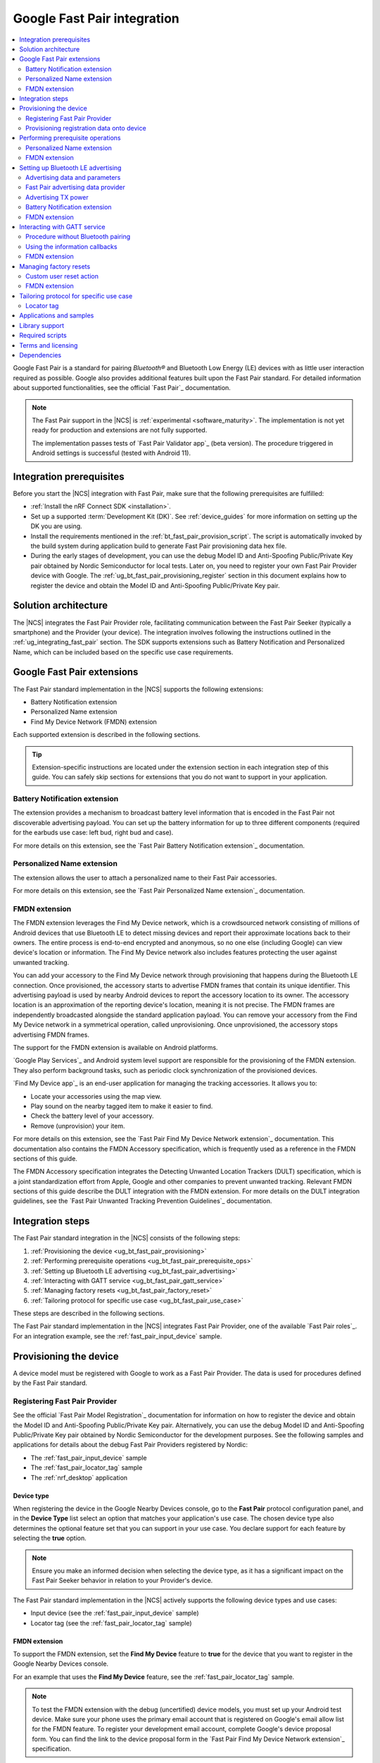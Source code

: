 .. _ug_bt_fast_pair:

Google Fast Pair integration
############################

.. contents::
   :local:
   :depth: 2

Google Fast Pair is a standard for pairing *Bluetooth®* and Bluetooth Low Energy (LE) devices with as little user interaction required as possible.
Google also provides additional features built upon the Fast Pair standard.
For detailed information about supported functionalities, see the official `Fast Pair`_ documentation.

.. note::
   The Fast Pair support in the |NCS| is :ref:`experimental <software_maturity>`.
   The implementation is not yet ready for production and extensions are not fully supported.

   The implementation passes tests of `Fast Pair Validator app`_ (beta version).
   The procedure triggered in Android settings is successful (tested with Android 11).

Integration prerequisites
*************************

Before you start the |NCS| integration with Fast Pair, make sure that the following prerequisites are fulfilled:

* :ref:`Install the nRF Connect SDK <installation>`.
* Set up a supported :term:`Development Kit (DK)`.
  See :ref:`device_guides` for more information on setting up the DK you are using.
* Install the requirements mentioned in the :ref:`bt_fast_pair_provision_script`.
  The script is automatically invoked by the build system during application build to generate Fast Pair provisioning data hex file.
* During the early stages of development, you can use the debug Model ID and Anti-Spoofing Public/Private Key pair obtained by Nordic Semiconductor for local tests.
  Later on, you need to register your own Fast Pair Provider device with Google.
  The :ref:`ug_bt_fast_pair_provisioning_register` section in this document explains how to register the device and obtain the Model ID and Anti-Spoofing Public/Private Key pair.

Solution architecture
*********************

The |NCS| integrates the Fast Pair Provider role, facilitating communication between the Fast Pair Seeker (typically a smartphone) and the Provider (your device).
The integration involves following the instructions outlined in the :ref:`ug_integrating_fast_pair` section.
The SDK supports extensions such as Battery Notification and Personalized Name, which can be included based on the specific use case requirements.

.. _ug_fast_pair_extensions:

Google Fast Pair extensions
***************************

The Fast Pair standard implementation in the |NCS| supports the following extensions:

* Battery Notification extension
* Personalized Name extension
* Find My Device Network (FMDN) extension

Each supported extension is described in the following sections.

.. tip::
   Extension-specific instructions are located under the extension section in each integration step of this guide.
   You can safely skip sections for extensions that you do not want to support in your application.

Battery Notification extension
==============================

The extension provides a mechanism to broadcast battery level information that is encoded in the Fast Pair not discoverable advertising payload.
You can set up the battery information for up to three different components (required for the earbuds use case: left bud, right bud and case).

For more details on this extension, see the `Fast Pair Battery Notification extension`_ documentation.

Personalized Name extension
===========================

The extension allows the user to attach a personalized name to their Fast Pair accessories.

For more details on this extension, see the `Fast Pair Personalized Name extension`_ documentation.

FMDN extension
==============

The FMDN extension leverages the Find My Device network, which is a crowdsourced network consisting of millions of Android devices that use Bluetooth LE to detect missing devices and report their approximate locations back to their owners.
The entire process is end-to-end encrypted and anonymous, so no one else (including Google) can view device's location or information.
The Find My Device network also includes features protecting the user against unwanted tracking.

You can add your accessory to the Find My Device network through provisioning that happens during the Bluetooth LE connection.
Once provisioned, the accessory starts to advertise FMDN frames that contain its unique identifier.
This advertising payload is used by nearby Android devices to report the accessory location to its owner.
The accessory location is an approximation of the reporting device's location, meaning it is not precise.
The FMDN frames are independently broadcasted alongside the standard application payload.
You can remove your accessory from the Find My Device network in a symmetrical operation, called unprovisioning.
Once unprovisioned, the accessory stops advertising FMDN frames.

The support for the FMDN extension is available on Android platforms.

`Google Play Services`_ and Android system level support are responsible for the provisioning of the FMDN extension.
They also perform background tasks, such as periodic clock synchronization of the provisioned devices.

`Find My Device app`_ is an end-user application for managing the tracking accessories.
It allows you to:

* Locate your accessories using the map view.
* Play sound on the nearby tagged item to make it easier to find.
* Check the battery level of your accessory.
* Remove (unprovision) your item.

For more details on this extension, see the `Fast Pair Find My Device Network extension`_ documentation.
This documentation also contains the FMDN Accessory specification, which is frequently used as a reference in the FMDN sections of this guide.

The FMDN Accessory specification integrates the Detecting Unwanted Location Trackers (DULT) specification, which is a joint standardization effort from Apple, Google and other companies to prevent unwanted tracking.
Relevant FMDN sections of this guide describe the DULT integration with the FMDN extension.
For more details on the DULT integration guidelines, see the `Fast Pair Unwanted Tracking Prevention Guidelines`_ documentation.

.. _ug_integrating_fast_pair:

Integration steps
*****************

The Fast Pair standard integration in the |NCS| consists of the following steps:

1. :ref:`Provisioning the device <ug_bt_fast_pair_provisioning>`
#. :ref:`Performing prerequisite operations <ug_bt_fast_pair_prerequisite_ops>`
#. :ref:`Setting up Bluetooth LE advertising <ug_bt_fast_pair_advertising>`
#. :ref:`Interacting with GATT service <ug_bt_fast_pair_gatt_service>`
#. :ref:`Managing factory resets <ug_bt_fast_pair_factory_reset>`
#. :ref:`Tailoring protocol for specific use case <ug_bt_fast_pair_use_case>`

These steps are described in the following sections.

The Fast Pair standard implementation in the |NCS| integrates Fast Pair Provider, one of the available `Fast Pair roles`_.
For an integration example, see the :ref:`fast_pair_input_device` sample.

.. rst-class:: numbered-step

.. _ug_bt_fast_pair_provisioning:

Provisioning the device
***********************

A device model must be registered with Google to work as a Fast Pair Provider.
The data is used for procedures defined by the Fast Pair standard.

.. _ug_bt_fast_pair_provisioning_register:

Registering Fast Pair Provider
==============================

See the official `Fast Pair Model Registration`_ documentation for information on how to register the device and obtain the Model ID and Anti-Spoofing Public/Private Key pair.
Alternatively, you can use the debug Model ID and Anti-Spoofing Public/Private Key pair obtained by Nordic Semiconductor for the development purposes.
See the following samples and applications for details about the debug Fast Pair Providers registered by Nordic:

* The :ref:`fast_pair_input_device` sample
* The :ref:`fast_pair_locator_tag` sample
* The :ref:`nrf_desktop` application

.. _ug_bt_fast_pair_provisioning_register_device_type:

Device type
-----------

When registering the device in the Google Nearby Devices console, go to the **Fast Pair** protocol configuration panel, and in the **Device Type** list select an option that matches your application's use case.
The chosen device type also determines the optional feature set that you can support in your use case.
You declare support for each feature by selecting the **true** option.

.. note::
   Ensure you make an informed decision when selecting the device type, as it has a significant impact on the Fast Pair Seeker behavior in relation to your Provider's device.

The Fast Pair standard implementation in the |NCS| actively supports the following device types and use cases:

* Input device (see the :ref:`fast_pair_input_device` sample)
* Locator tag (see the :ref:`fast_pair_locator_tag` sample)

FMDN extension
--------------

To support the FMDN extension, set the **Find My Device** feature to **true** for the device that you want to register in the Google Nearby Devices console.

For an example that uses the **Find My Device** feature, see the :ref:`fast_pair_locator_tag` sample.

.. note::
   To test the FMDN extension with the debug (uncertified) device models, you must set up your Android test device.
   Make sure your phone uses the primary email account that is registered on Google's email allow list for the FMDN feature.
   To register your development email account, complete Google's device proposal form.
   You can find the link to the device proposal form in the `Fast Pair Find My Device Network extension`_ specification.

Provisioning registration data onto device
==========================================

The Fast Pair standard requires provisioning the device with Model ID and Anti-Spoofing Private Key obtained during device model registration.
In the |NCS|, the provisioning data is generated as a hexadecimal file using the :ref:`bt_fast_pair_provision_script`.

If Fast Pair is enabled with the ``SB_CONFIG_BT_FAST_PAIR`` Kconfig option, the build system automatically calls the Fast Pair provision script and includes the resulting hexadecimal file in the firmware (the :file:`merged.hex` file).
You must provide the following CMake options:

* ``FP_MODEL_ID`` - Fast Pair Model ID in format ``0xXXXXXX``,
* ``FP_ANTI_SPOOFING_KEY`` - base64-encoded Fast Pair Anti-Spoofing Private Key.

The ``bt_fast_pair`` partition address is provided automatically by the build system.

For example, when building an application with the |nRFVSC|, you need to add the following parameters in the **Extra CMake arguments** field on the **Add Build Configuration view**: ``-DFP_MODEL_ID=0xFFFFFF -DFP_ANTI_SPOOFING_KEY=AbAbAbAbAbAbAbAbAbAbAbAbAbAbAbAbAbAbAbAbAbA=``.
Make sure to replace ``0xFFFFFF`` and ``AbAbAbAbAbAbAbAbAbAbAbAbAbAbAbAbAbAbAbAbAbA=`` with values obtained for your device.
See :ref:`cmake_options` for more information about defining CMake options.

.. rst-class:: numbered-step

.. _ug_bt_fast_pair_prerequisite_ops:

Performing prerequisite operations
**********************************

You must enable the :kconfig:option:`CONFIG_BT_FAST_PAIR` Kconfig option to support the Google Fast Pair standard in your project.

An application can communicate with the Fast Pair subsystem using API calls and registered callbacks.
The Fast Pair subsystem uses the registered callbacks to inform the application about the Fast Pair related events.

The application must register the callbacks before it enables the Fast Pair subsystem and starts to operate as the Fast Pair Provider and advertise Bluetooth LE packets.
To identify the callback registration functions in the Fast Pair API, look for the ``_register`` suffix.
Set your application-specific callback functions in the callback structure that is the input parameter for the ``..._register`` API function.
The callback structure must persist in the application memory (static declaration), as during the registration, the Fast Pair module stores only the memory pointer to it.

The standard Fast Pair API (without extensions) currently supports the :c:func:`bt_fast_pair_info_cb_register` function (optional) for registering application callbacks.

The standard Fast Pair (without extensions) does not require registration of any callback type, meaning all callbacks are optional.

After the callback registration, the Fast Pair subsystem must be enabled with the :c:func:`bt_fast_pair_enable` function.
Before performing the :c:func:`bt_fast_pair_enable` operation, you must enable Bluetooth with the :c:func:`bt_enable` function and load Zephyr's :ref:`zephyr:settings_api` with the :c:func:`settings_load` function.
The Fast Pair subsystem readiness can be checked with the :c:func:`bt_fast_pair_is_ready` function.
The Fast Pair subsystem can be disabled with the :c:func:`bt_fast_pair_disable` function.
In the Fast Pair subsystem disabled state, most of the Fast Pair APIs are not available.

Apart from the callback registration and enabling the Fast Pair subsystem, no additional operations are needed to integrate the standard Fast Pair implementation.

Personalized Name extension
===========================

To support the Personalized Name extension, ensure that the :kconfig:option:`CONFIG_BT_FAST_PAIR_PN` Kconfig option is enabled in your project.
This extension is enabled by default.

FMDN extension
==============

Enable the :kconfig:option:`CONFIG_BT_FAST_PAIR_FMDN` Kconfig option to support the FMDN extension in your project.

Managing the activation state
-----------------------------

The FMDN extension is enabled together with the general Fast Pair module once the :c:func:`bt_fast_pair_enable` function executes successfully.
The Provider can respond to the extension-specific requests coming from the Seeker over the Bluetooth GATT layer only in the enabled state.
Depending on its state, the extension starts other activities, such as:

* Beacon clock service that is used to measure time in seconds.
* FMDN advertising with periodical updates to the FMDN payload (the FMDN advertising is in use only if provisioned).

The FMDN extension is disabled together with the general Fast Pair module once the :c:func:`bt_fast_pair_disable` function executes successfully.
During the disable operation, the Provider terminates all extension-related activities that are mentioned in the enable operation description.
Additionally, it drops all FMDN connections that were established using the FMDN advertising payload.

.. note::
   A failure in the enable or disable operation can have certain side effects related to the module state.
   An error during the :c:func:`bt_fast_pair_enable` or the :c:func:`bt_fast_pair_disable` function call results in the *unready* state of the extension.
   In that case, you should retry the operation or reboot the system, as certain module operations may be active.

To check the FMDN extension readiness, use the :c:func:`bt_fast_pair_is_ready` function of the general Fast Pair module.
The extension is marked as *ready* when it is in the enabled state and *unready* when it is in the disabled state.
The *unready* state is also reported by the :c:func:`bt_fast_pair_is_ready` function if the :c:func:`bt_fast_pair_enable` or :c:func:`bt_fast_pair_disable` operations fail.

You can use the following API functions only in the *unready* state of the FMDN extension:

* API functions used to register callbacks:

  * The :c:func:`bt_fast_pair_fmdn_info_cb_register` function (optional)
  * The :c:func:`bt_fast_pair_fmdn_ring_cb_register` function (mandatory with the Kconfig configuration for at least one ringing component)
  * The :c:func:`bt_fast_pair_fmdn_read_mode_cb_register` function (optional)

* The :c:func:`bt_fast_pair_fmdn_id_set` API function used for assigning Bluetooth identity to FMDN activities (like advertising and connections)
* The :c:func:`bt_fast_pair_factory_reset` API function used for performing factory reset of all Fast Pair data

.. _ug_bt_fast_pair_prerequisite_ops_fmdn_clock_svc:

Beacon clock service
--------------------

Once you have successfully activated the Fast Pair module using the :c:func:`bt_fast_pair_enable` function, the FMDN extension starts the beacon clock service.
The beacon clock service runs in the background and uses the system workqueue to periodically store the clock information in the non-volatile memory (NVM).
To adjust the clock store interval, use the :kconfig:option:`CONFIG_BT_FAST_PAIR_FMDN_CLOCK_NVM_UPDATE_TIME` Kconfig option.
The service is used to measure time in seconds as a sum of two components: the system uptime (see :c:func:`k_uptime_get`) and beacon clock value as read from the non-volatile memory during the system boot.

Once the Provider is provisioned, it is important to keep the beacon clock synchronized with its counterpart value on the Seeker side.
The clock drift is the difference between the beacon clock value as measured by the Seeker and the Provider.
The beacon clock is used to calculate the Ephemeral Identifier (EID), which is a part of the FMDN advertising payload.
Seekers identify and track the provisioned Provider by analyzing the broadcasted EIDs in the advertising frames.
Performing frequent system reboots or staying in the turned off state (for example, System OFF) may cause the clock drift to accumulate overtime.
If the clock drift is too high, the Provider EID encoded in the FMDN advertising payload becomes unidentifable to Seeker devices.

When you disable the FMDN extension using the :c:func:`bt_fast_pair_disable` function, the beacon clock service also gets terminated.
As a result, the clock information is no longer updated in the non-volatile memory.

.. caution::
   It is not recommended to persist in the disabled state for too long with the provisioned Provider, as your device may accumulate a significant clock drift on a power loss or reboot event.

.. _ug_bt_fast_pair_prerequisite_ops_fmdn_dult_integration:

DULT integration
----------------

The FMDN extension uses the :ref:`dult_readme` module to satisfy the requirements from the DULT specification.
This guide describes the steps necessary to integrate the FMDN extension with the DULT module.
For more details on the DULT integration, see the :ref:`ug_dult` documentation.

The DULT support for the FMDN extension is controlled by the :kconfig:option:`CONFIG_BT_FAST_PAIR_FMDN_DULT` Kconfig option.
This option is enabled by default.
The DULT support is required for small and not easily discoverable accessories, and is recommended for large accessories.

The FMDN extension registers itself as a DULT user during the :c:func:`bt_fast_pair_enable` function call and unregisters itself during :c:func:`bt_fast_pair_disable` function call.
If you have multiple DULT users in your application, you must ensure that there is only one DULT user registered at a time.

The FMDN extension passes accessory information parameters to the DULT module during the registration process.
These parameters are used for the FMDN extension in the DULT module and are configured by the following Kconfig options:

* :kconfig:option:`CONFIG_BT_FAST_PAIR_FMDN_DULT_MANUFACTURER_NAME` - The manufacturer name parameter
* :kconfig:option:`CONFIG_BT_FAST_PAIR_FMDN_DULT_MODEL_NAME` - The model name parameter
* :kconfig:option:`CONFIG_BT_FAST_PAIR_FMDN_DULT_ACCESSORY_CATEGORY` - The accessory category parameter
* :kconfig:option:`CONFIG_BT_FAST_PAIR_FMDN_DULT_FIRMWARE_VERSION_MAJOR`, :kconfig:option:`CONFIG_BT_FAST_PAIR_FMDN_DULT_FIRMWARE_VERSION_MINOR` and :kconfig:option:`CONFIG_BT_FAST_PAIR_FMDN_DULT_FIRMWARE_VERSION_REVISION` - The firmware version parameter

For more details on how to set these Kconfig options, refer to the `Fast Pair Unwanted Tracking Prevention Guidelines`_ documentation.

Subsequent sections for the FMDN extension describe further steps for integrating the DULT module once the DULT user is registered and the DULT module is successfully enabled during the :c:func:`bt_fast_pair_enable` function call.

.. rst-class:: numbered-step

.. _ug_bt_fast_pair_advertising:

Setting up Bluetooth LE advertising
***********************************

The Fast Pair Provider must include Fast Pair service advertising data in the advertising payload.
The Fast Pair Seeker must also know the Provider's transmit power to determine proximity.

Advertising data and parameters
===============================

The Fast Pair service implementation provides API to generate the advertising data for both discoverable and not discoverable advertising:

:c:func:`bt_fast_pair_adv_data_size`, :c:func:`bt_fast_pair_adv_data_fill`
  These functions are used to check the buffer size required for the advertising data and fill the buffer with data.
  Managing memory used for the advertising packets is a responsibility of the application.
  Make sure that these functions are called by the application from the cooperative context to ensure that not discoverable advertising data generation is not preempted by an Account Key write operation from a connected Fast Pair Seeker.
  Account Keys are used to generate not discoverable advertising data.

:c:func:`bt_fast_pair_set_pairing_mode`
  This function is to be used to set pairing mode before the advertising is started.

Since you control the advertising, make sure to use advertising parameters consistent with the specification.
The Bluetooth privacy is selected by the Fast Pair service, but you must make sure that the following requirements are met:

* The Resolvable Private Address (RPA) rotation is synchronized with the advertising payload update during the not discoverable advertising.
* The Resolvable Private Address (RPA) address is not rotated during discoverable advertising session.

See the official `Fast Pair Advertising`_ documentation for detailed information about the requirements related to discoverable and not discoverable advertising.

Fast Pair advertising data provider
===================================

The Fast Pair :ref:`advertising data provider <bt_le_adv_prov_readme>` (:kconfig:option:`CONFIG_BT_ADV_PROV_FAST_PAIR`) can be used to manage the Fast Pair advertising data.
See :ref:`fast_pair_input_device` for an example of using the provider in a sample.
See :file:`subsys/bluetooth/adv_prov/providers/fast_pair.c` for provider implementation.

Advertising TX power
====================

The Fast Pair Seeker must know the TX power of the Provider to determine proximity.
The TX power can be provided in one of the following ways:

* Defined during model registration
* Included in the advertising payload

See the `Fast Pair TX power`_ documentation for more information.

.. _ug_bt_fast_pair_advertising_tx_power_provider:

Advertising data provider
-------------------------

If your application uses :ref:`bt_le_adv_prov_readme`, you can use the TX power advertising data provider (:kconfig:option:`CONFIG_BT_ADV_PROV_TX_POWER`) to read the advertising TX power from Bluetooth controller and add it to the generated advertising data.
The :kconfig:option:`CONFIG_BT_ADV_PROV_TX_POWER_CORRECTION_VAL` option can be used to define a TX power correction value that is added to the TX power readout included in the advertising data.
The option can be used to take into account hardware configuration, for example, used antenna and device casing.
See :ref:`fast_pair_input_device` sample for an example of how to use the TX power advertising provider.

Multiprotocol Service Layer front-end module (MPSL FEM)
-------------------------------------------------------

If your application uses MPSL :ref:`nrfxlib:mpsl_fem`, you can use a front-end module power model.
The power model allows you to control the TX power more accurately and compensate, for example, for external conditions.
See the TX power split using models section of the :ref:`nrfxlib:mpsl_fem` documentation for more details.
See the MPSL FEM power model section in :ref:`nrfxlib:mpsl_api` for API documentation.

Battery Notification extension
==============================

You can include special battery data in a not discoverable advertising packet using the Fast Pair Battery Notification extension.
To use this extension, ensure the following:

#. Call the :c:func:`bt_fast_pair_battery_set` function to provide battery information.
#. Set :c:member:`bt_fast_pair_not_disc_adv_info.battery_mode` in :c:struct:`bt_fast_pair_adv_config` to either :c:enum:`BT_FAST_PAIR_ADV_BATTERY_MODE_SHOW_UI_IND` or :c:enum:`BT_FAST_PAIR_ADV_BATTERY_MODE_HIDE_UI_IND` to include the battery notification in the generated advertising payload.

See the `Fast Pair Battery Notification extension`_ documentation for more details about this extension.

.. _ug_bt_fast_pair_advertising_fmdn:

FMDN extension
==============

The FMDN extension requires an independent advertising set for location tracking operations.
This advertising set hosts the FMDN payload as defined in the FMDN Accessory specification.
The tracking protocol uses the Bluetooth LE Extended Advertising Zephyr API (:kconfig:option:`CONFIG_BT_EXT_ADV`) to support simultaneous broadcast of advertising sets, which are managed by the application and the FMDN advertising set.
The extension manages the FMDN advertising set without the user's assistance in the following ways:

* It creates (:c:func:`bt_le_ext_adv_create`) and deletes (:c:func:`bt_le_ext_adv_delete`) the FMDN advertising set.
  When the extension is enabled, you must reserve one Bluetooth advertising set from the Bluetooth advertising set pool (:kconfig:option:`CONFIG_BT_EXT_ADV_MAX_ADV_SET`).
  If all advertising sets are reserved for other purposes, the :c:func:`bt_le_ext_adv_create` function fails to create the FMDN advertising set.
* It starts (:c:func:`bt_le_ext_adv_start`) and stops (:c:func:`bt_le_ext_adv_stop`) the FMDN advertising.
  The extension starts the FMDN advertising after a successful FMDN provisioning process and stops it after a successful unprovisioning process.
  Once provisioned, the Provider keeps advertising until Seekers use all connection slots (:kconfig:option:`CONFIG_BT_FAST_PAIR_FMDN_MAX_CONN`) by connecting to the FMDN advertising set.
  You must reserve :kconfig:option:`CONFIG_BT_FAST_PAIR_FMDN_MAX_CONN` connection slots from the Bluetooth connection pool (:kconfig:option:`CONFIG_BT_MAX_CONN`).
* It sets the advertising TX power for the FMDN advertising set using the :kconfig:option:`CONFIG_BT_FAST_PAIR_FMDN_TX_POWER` Kconfig option.
  The configuration is independent from the configuration option that is available for the standard Fast Pair advertising payload.
  FMDN connections also use the same TX power as the FMDN advertising set.
  The connection TX power is inherited from the advertising set that was used to establish it.
  Ensure that the chosen TX power configuration is supported by your hardware setup.
* After successful FMDN provisioning, it controls the Resolvable Private Address (RPA) rotation process for the whole Zephyr Bluetooth subsystem.
  The extension sets the RPA timeout using the :c:func:`bt_le_set_rpa_timeout` function to match the timeout for the FMDN advertising payload update.
  The timeout is slightly different in each interval because it consists of a random component.
  The random part is used to improve the privacy properties of the protocol.
  In some cases, the extension triggers the RPA rotation asynchronously using the :c:func:`bt_le_oob_get_local` function.
  Such asynchronous RPA rotations currently happen right after successful FMDN provisioning or when advertising is started after a period of inactivity (for example, due to unavailable connection slots).

  If you have any other advertising set in your application that contains unique device data in its advertising payload (for example, random nonce or identifiers), you must synchronize updates to their payload and RPA address with the FMDN advertising set.
  Otherwise, the Bluetooth LE advertising process could potentially leak the privacy of your device.
  The Fast Pair not discoverable advertising payload is an example of a payload that needs to be updated in synchronization with the FMDN payload.

Even though the FMDN advertising is controlled by the extension, you must still manage the Fast Pair advertising process in your application.
To comply with the requirements of the FMDN extension, you must manage the Fast Pair advertising payload as part of application's advertising set using the Bluetooth LE Extended Advertising Zephyr API.
When creating the Fast Pair advertising set with the :c:func:`bt_le_ext_adv_create` function, register the :c:struct:`bt_le_ext_adv_cb` structure with the following callbacks:

* The :c:member:`bt_le_ext_adv_cb.connected` callback to track connections that are part of the application's connection pool (and were not created from the FMDN advertising set).
* The ``bt_le_ext_adv_cb.rpa_expired`` callback to synchronize the update of the application's advertising sets' payloads together with their respective Resolvable Private Addresses (RPA).

.. Important::
   You must manage application advertising sets according to the FMDN provisioning state:

   * For the provisioned device, only update the Fast Pair advertising payload during the ``bt_le_ext_adv_cb.rpa_expired`` callback execution.
     The FMDN extension controls the RPA rotation time in this state, and no other module in your application is allowed to change the rotation time.
   * For the unprovisioned device, control the Fast Pair advertising rotation time using the :c:func:`bt_le_set_rpa_timeout` and :c:func:`bt_le_oob_get_local` functions.
     You must still comply with the requirements of the Fast Pair protocol.

   The provisioning state is indicated by the :c:member:`bt_fast_pair_fmdn_info_cb.provisioning_state_changed` callback.
   See :ref:`ug_bt_fast_pair_gatt_service_fmdn_info_callbacks` for more details.

See the :ref:`fast_pair_locator_tag` sample that demonstrates how to comply with the rules described in this section.

Bluetooth identity
------------------

To set the Bluetooth identity for FMDN advertising and connections, use the :c:func:`bt_fast_pair_fmdn_id_set` function.
The Bluetooth identity cannot be updated if the Fast Pair module is in the *ready* state (see the :c:func:`bt_fast_pair_is_ready` function).
The extension uses the :c:macro:`BT_ID_DEFAULT` identity by default.

Advertising interval
--------------------

To configure the advertising interval for the FMDN advertising set, use the :c:func:`bt_fast_pair_fmdn_adv_param_set` function.
You can change the advertising interval even when the FMDN advertising is active.
By default, the FMDN advertising interval is set to two seconds, which is the maximum possible value.

.. note::
   The advertising interval configuration has a significant impact on the battery life of your product.
   It also affects the time necessary to establish a new connection from the FMDN advertising set.

The FMDN Accessory specification determines the recommended ratio between the Fast Pair and FMDN frames in the `Fast Pair FMDN advertising`_ documentation section.
To follow this recommendation, the application is responsible for adjusting the advertising interval of both the FMDN and Fast Pair advertising sets.

.. _ug_bt_fast_pair_advertising_fmdn_battery:

Battery level indication
------------------------

To specify the battery level broadcasted in the FMDN advertising payload, use the :c:func:`bt_fast_pair_fmdn_battery_level_set` function.
You can update the battery level asynchronously without having to wait on the ``bt_le_ext_adv_cb.rpa_expired`` callback.

The current API accepts the battery level as a percentage value, and ranges from 0% to 100%.
This percentage value is first translated according to the quantified battery states defined in the FMDN Accessory specification and then encoded in the FMDN advertising set according to the following rules:

* Normal battery level - The battery level is higher than the :kconfig:option:`CONFIG_BT_FAST_PAIR_FMDN_BATTERY_LEVEL_LOW_THR` Kconfig option threshold and less than or equal to 100%.
* Low battery level - The battery level is higher than the :kconfig:option:`CONFIG_BT_FAST_PAIR_FMDN_BATTERY_LEVEL_CRITICAL_THR` Kconfig option threshold and less than or equal to the :kconfig:option:`CONFIG_BT_FAST_PAIR_FMDN_BATTERY_LEVEL_LOW_THR` Kconfig option threshold.
* Critically low battery level (battery replacement needed soon) - The battery level is higher than or equal to 0% and less than or equal to the :kconfig:option:`CONFIG_BT_FAST_PAIR_FMDN_BATTERY_LEVEL_CRITICAL_THR` Kconfig option threshold.
* Battery level indication unsupported (default setting on bootup) - Occurs when the special :c:macro:`BT_FAST_PAIR_FMDN_BATTERY_LEVEL_NONE` value is passed to the :c:func:`bt_fast_pair_fmdn_battery_level_set` function.
  This battery level is unavailable when the :kconfig:option:`CONFIG_BT_FAST_PAIR_FMDN_BATTERY_DULT` Kconfig option is enabled.

You can change the :kconfig:option:`CONFIG_BT_FAST_PAIR_FMDN_BATTERY_LEVEL_LOW_THR` and the :kconfig:option:`CONFIG_BT_FAST_PAIR_FMDN_BATTERY_LEVEL_CRITICAL_THR` Kconfig options to control the mapping of the battery percentage values to the battery levels as defined by the FMDN Accessory specification.
The mapping is implementation-specific and is up to application developer to select threshold values that fit their application requirements.

If an application does not specify the battery level using the API, the default level, battery level indication unsupported, is encoded in the FMDN advertising payload.

In case the :kconfig:option:`CONFIG_BT_FAST_PAIR_FMDN_BATTERY_DULT` Kconfig is enabled, you must initialize battery level with this API before you enable Fast Pair with the :c:func:`bt_fast_pair_enable` function.
This requirement is necessary as the DULT battery mechanism does not support unknown battery levels.
As a result, you must not call this API with the :c:macro:`BT_FAST_PAIR_FMDN_BATTERY_LEVEL_NONE` value in this configuration variant.

If you want to support the battery information also in the DULT module, follow the instructions in the :ref:`ug_bt_fast_pair_gatt_service_fmdn_battery_dult` section.

Elliptic curve configuration
----------------------------

The key field in the FMDN advertising payload is the Ephemeral Identifier (EID).
The extension calculates the EID using elliptic curve cryptography.
You can choose one of the supported elliptic curves for the EID calculation:

* The secp160r1 elliptic curve configuration (:kconfig:option:`CONFIG_BT_FAST_PAIR_FMDN_ECC_SECP160R1`):

  * The FMDN advertising frames use the legacy PDU type (ADV_IND).
    The legacy advertising is understood by a wider range of devices than the extended advertising (higher adoption).
  * The 160-bit curve is less secure than the 256-bit curve.
  * The EID is 20 bytes long.

* The secp256r1 elliptic curve configuration (:kconfig:option:`CONFIG_BT_FAST_PAIR_FMDN_ECC_SECP256R1`):

  * The FMDN advertising frames use the extended advertising PDU type (ADV_EXT_IND).
    The extended advertising is understood by a smaller range of devices than the legacy advertising (lower adoption).
  * The 256-bit curve is more secure than the 160-bit curve.
  * The EID is 32 bytes long.

By default, the FMDN extension uses the secp160r1 elliptic curve configuration.

TX power
--------

The Fast Pair Seeker receives the calibrated TX power from the Provider during the FMDN provisioning process and uses it to measure distance based on the RSSI value.
The Provider includes the calibrated TX power value in the Read Beacon Parameters response.
Typically, the Seeker displays different status messages based on the measured distance when its user is trying to find the Provider device.
For example, the "It's here" status message is displayed in the "Hot & Cold" experience of the `Find My Device app`_ when the missing device is in very close proximity of the smartphone.

You can set the TX power for the FMDN advertising and connections using the :kconfig:option:`CONFIG_BT_FAST_PAIR_FMDN_TX_POWER` Kconfig option.
The configured value is directly used to set the TX power in the Bluetooth LE controller using an HCI command.
By default, 0 dBm is used for the FMDN TX power configuration.

You can use the :kconfig:option:`CONFIG_BT_FAST_PAIR_FMDN_TX_POWER_CORRECTION_VAL` Kconfig option to define a correction value that is added to TX power readout from the Bluetooth LE controller (usually equal to the :kconfig:option:`CONFIG_BT_FAST_PAIR_FMDN_TX_POWER` Kconfig option), when calculating the calibrated TX power reported in the Read Beacon Parameters response.
The hardware configuration, for example used antenna and device casing, may affect the actual TX power of packets broadcasted by the Fast Pair Provider.
The correction value allows to improve the accuracy of the Fast Pair Seeker's distance measurement.
The calculated calibrated TX power should range between -100 dBm and 20 dBm.

You need to adjust the correction value for both the FMDN extension and the TX power AD type in the Fast Pair advertising set.
If your application uses the :ref:`bt_le_adv_prov_readme` library, see the :ref:`ug_bt_fast_pair_advertising_tx_power_provider` section for details on how to configure the TX power AD type in the Fast Pair advertising set.
Otherwise, make sure to encode the calibrated TX power in the TX power AD type of the Fast Pair advertising set.

To select proper correction values, use the ``Calibration`` test from the ``FAST PAIR`` test category that is available in the `Fast Pair Validator app`_.

.. tip::
   If you plan to use a different TX power configuration for the FMDN extension than for the Fast Pair advertising set, you need to perform individual calibration for the extension to select a proper correction value.

.. rst-class:: numbered-step

.. _ug_bt_fast_pair_gatt_service:

Interacting with GATT service
*****************************

The Fast Pair GATT service is implemented by the :ref:`bt_fast_pair_readme`.
The service implements functionalities required by the `Fast Pair Procedure`_.
The procedure is initiated by the Fast Pair Seeker after Bluetooth LE connection is established.
No application interaction is required.

The Fast Pair GATT service is statically defined, so it is still present in the GATT database after the Fast Pair subsystem is disabled.
In the Fast Pair subsystem disabled state, GATT operations on the Fast Pair service are rejected.

The Fast Pair GATT service modifies default values of related Kconfig options to follow Fast Pair requirements.
The service also enables the needed functionalities using Kconfig select statement.
For details, see the :ref:`bt_fast_pair_readme` Bluetooth service documentation in the |NCS|.

.. _ug_bt_fast_pair_gatt_service_no_ble_pairing:

Procedure without Bluetooth pairing
===================================

The Fast Pair specification allows the `Fast Pair Procedure`_ to operate in a special mode.
In this mode, the Provider and Seeker skip the steps that involve Bluetooth pairing and bonding.
In this case, the `Fast Pair Procedure`_ is only used to pass the Account Key from the Seeker to the Provider device.

You can disable the :kconfig:option:`CONFIG_BT_FAST_PAIR_REQ_PAIRING` configuration option to support the `Fast Pair Procedure`_  without Bluetooth pairing and bonding.
By default, the :kconfig:option:`CONFIG_BT_FAST_PAIR_REQ_PAIRING` configuration option is enabled, and the standard mode of the procedure is required by the Provider.

Using the information callbacks
===============================

To register the information callbacks, use the :c:func:`bt_fast_pair_info_cb_register` function.

All Account Key writes are indicated by the :c:member:`bt_fast_pair_info_cb.account_key_written` callback.
This callback is optional to register and is triggered on a successful Account Key write operation over the Account Key characteristic.

The typical use case of this callback is to have a notification mechanism that informs you about any updates to the Account Key storage.
You may decide to use the Fast Pair not discoverable advertising mode on the first Account Key write or update this type of advertising payload on subsequent Account Key writes.
In the Fast Pair not discoverable advertising mode, the Provider informs the listening Seeker devices about all Account Keys that it has stored so far.
You can also use the :c:func:`bt_fast_pair_has_account_key` function to check whether your Provider has any Account Keys.
This API is especially useful after a system reboot when some Account Keys may already be stored in non-volatile memory.

FMDN extension
==============

The FMDN extension defines a new characteristic inside the Fast Pair service.
The new characteristic is called Beacon Actions and is used to exchange extension-related messages between the Seeker and the Provider.

.. _ug_bt_fast_pair_gatt_service_fmdn_info_callbacks:

Using the information callbacks
-------------------------------

Register the information callbacks in the FMDN extension using the :c:func:`bt_fast_pair_fmdn_info_cb_register` function.
This callback registration is optional.
You can register multiple callback sets using the :c:func:`bt_fast_pair_fmdn_info_cb_register` function.

This function supports the following callbacks:

* :c:member:`bt_fast_pair_fmdn_info_cb.provisioning_state_changed` -  Notification about the provisioning state update
* :c:member:`bt_fast_pair_fmdn_info_cb.clock_synced` - Notification about the beacon clock synchronization event

The provisioning state is indicated by the :c:member:`bt_fast_pair_fmdn_info_cb.provisioning_state_changed` callback.
This callback is triggered in the following scenarios:

* Right after the :c:func:`bt_fast_pair_enable` enable operation to indicate the initial provisioning state of the extension.
* On the successful provisioning operation over Beacon Actions characteristic.
* On the successful unprovisioning operation over Beacon Actions characteristic.

The provisioning state callback is used to notify the application about switching to a proper advertising policy.
The advertising policies are extensively described in the :ref:`Setting up Bluetooth LE advertising <ug_bt_fast_pair_advertising>` section of this integration guide.

The clock synchronization is indicated by the :c:member:`bt_fast_pair_fmdn_info_cb.clock_synced` callback.
This callback is triggered on a successful beacon clock read operation over Beacon Actions characteristic.

A typical use case for this callback is to synchronize the beacon clock after the system reboot of the accessory (for example, due to battery replacement).
In this case, the affected device might have stayed in the power-down state for an unknown period of time.
As a result, the beacon clock drift may become so high that the Ephemeral Identifier (EID) from the FMDN advertising payload is no longer recognized by the Seeker devices.
As a fallback mechanism for clock synchronization, the accessory must simultaneously advertise the Fast Pair not discoverable and FMDN payloads right after the system reboot.
The Fast Pair advertising frames make the affected Provider visible to nearby Seekers.
Once one of the Seeker devices connects to the accessory and synchronizes the clock, the :c:member:`bt_fast_pair_fmdn_info_cb.clock_synced` callback is called to indicate that the Provider is no longer required to advertise the Fast Pair payload.

.. _ug_bt_fast_pair_gatt_service_fmdn_read_mode_callbacks:

Using the read mode callbacks and managing the read mode state
--------------------------------------------------------------

The FMDN extension defines special read modes, in which sensitive data can be read from the device by the connected peer.
The read mode persists only for limited time after which it is deactivated.

To enter the chosen read mode, you must call the :c:func:`bt_fast_pair_fmdn_read_mode_enter` function and pass the supported read mode type as a function parameter.
You can only call this function in the ready state of the Fast Pair module (see the :c:func:`bt_fast_pair_is_ready` function) and in the FMDN provisioned state (see the :c:member:`bt_fast_pair_fmdn_info_cb.provisioning_state_changed` callback).
The FMDN extension supports the following read mode types:

* :c:enum:`BT_FAST_PAIR_FMDN_READ_MODE_FMDN_RECOVERY` - Ephemeral Identity Key (EIK) recovery mode
* :c:enum:`BT_FAST_PAIR_FMDN_READ_MODE_DULT_ID` - Identification mode
  This mode is available only when the :kconfig:option:`CONFIG_BT_FAST_PAIR_FMDN_DULT` Kconfig option is enabled.

To register the read mode callbacks, use the :c:func:`bt_fast_pair_fmdn_read_mode_cb_register` function.
Callback registration is optional.
You can register only one callback set with this function, as the subsequent call overrides the previous set.
The :c:func:`bt_fast_pair_fmdn_read_mode_cb_register` function supports currently only one callback type, :c:member:`bt_fast_pair_fmdn_read_mode_cb.exited`, that provides a notification when the specific read mode is over.
Read mode exit occurs when the read mode naturally times out or when it is forcefully canceled (for example, during the :c:func:`bt_fast_pair_disable` function call).

When the device is already in the selected read mode, you can call the :c:func:`bt_fast_pair_fmdn_read_mode_enter` function with the same read mode type to prolong its timeout.

The :c:enum:`BT_FAST_PAIR_FMDN_READ_MODE_FMDN_RECOVERY` read mode type is called EIK recovery mode.
This mode is mandatory to support, as it enables the EIK recovery operation.
The FMDN extension validates if the mode is active during the EIK read operation over Beacon Actions characteristic.
This read operation is accepted only when the device is in the recovery mode.
It is recommended to enter this mode after a user interaction (for example, a button press).
This physical interaction constitutes user consent to activate the recovery mode.
You can configure the timeout of the recovery mode using the :kconfig:option:`CONFIG_BT_FAST_PAIR_FMDN_READ_MODE_FMDN_RECOVERY_TIMEOUT` Kconfig option.

The :c:enum:`BT_FAST_PAIR_FMDN_READ_MODE_DULT_ID` read mode type is called identification mode.
This mode is only available when the DULT integration with the FMDN extension is enabled with the :kconfig:option:`CONFIG_BT_FAST_PAIR_FMDN_DULT` Kconfig option.
In this configuration, your application must implement support for this mode.
The identification mode allows for reading the Identifier Payload defined in the Detecting Unwanted Location Trackers (DULT) specification.
This read operation is accepted only when the device is in the identification mode.
For more details on the Identifier Payload in the DULT module, see the :ref:`ug_dult_identifier` documentation.
It is recommended to enter this mode after a user interaction (for example, a button press).
This physical interaction constitutes user consent to activate the identification mode.
Apart from that, the device should emit visual or audio signal to indicate mode activation.
The timeout of the identification mode is equal to five minutes according to the DULT specification requirements and cannot be configured by the user.
For more details on the identification mode, refer to the `Fast Pair Unwanted Tracking Prevention Guidelines`_ documentation.

.. _ug_bt_fast_pair_gatt_service_fmdn_ring_callbacks:

Using the ringing callbacks and managing the ringing state
----------------------------------------------------------

Select the number of ringing components that you want to support in your application configuration (see the :kconfig:option:`CONFIG_BT_FAST_PAIR_FMDN_RING_COMP` choice configuration).
You can only pick one of the following options:

* :kconfig:option:`CONFIG_BT_FAST_PAIR_FMDN_RING_COMP_NONE`: No component is capable of ringing (the default choice).
* :kconfig:option:`CONFIG_BT_FAST_PAIR_FMDN_RING_COMP_ONE`: One component is capable of ringing.
* :kconfig:option:`CONFIG_BT_FAST_PAIR_FMDN_RING_COMP_TWO`: Two components (left and right buds) are capable of ringing.
* :kconfig:option:`CONFIG_BT_FAST_PAIR_FMDN_RING_COMP_THREE`: Three components (left and right buds and case) are capable of ringing.

Apart from the ringing component configuration, you can enable support for the ringing volume feature by setting the :kconfig:option:`CONFIG_BT_FAST_PAIR_FMDN_RING_VOLUME` option.
When this option is enabled, you should be able to individually set the volume for all of your ringing components, choosing from the three provided levels.
For some devices, however, volume adjustment options may not be available.
In such a case, you should keep the ringing volume feature disabled and use the default volume (:c:enum:`BT_FAST_PAIR_FMDN_RING_VOLUME_DEFAULT`) for all declared ringing components.

To adjust volume levels for the devices that support the feature, use the following options:

* Low (:c:enum:`BT_FAST_PAIR_FMDN_RING_VOLUME_LOW`)
* Medium (:c:enum:`BT_FAST_PAIR_FMDN_RING_VOLUME_MEDIUM`)
* High (:c:enum:`BT_FAST_PAIR_FMDN_RING_VOLUME_HIGH`)

If your application configuration supports at least one ringing component, you must register the ringing callbacks using the :c:func:`bt_fast_pair_fmdn_ring_cb_register` function.
In this case, all ringing callbacks defined in the :c:struct:`bt_fast_pair_fmdn_ring_cb` structure are mandatory to register.

Ringing callbacks pass the information about the source that triggered the ringing activity as the first parameter of the callback function.
The following sources of ringing activity are supported:

* :c:enum:`BT_FAST_PAIR_FMDN_RING_SRC_FMDN_BT_GATT` - This ringing source originates from the Bluetooth Fast Pair service and its Beacon Actions characteristic that is defined in the FMDN Accessory specification.
* :c:enum:`BT_FAST_PAIR_FMDN_RING_SRC_DULT_BT_GATT` - This ringing source originates from the Bluetooth Accessory Non-owner service and its characteristic that are defined in the DULT specification.
  This source is available only when the :kconfig:option:`CONFIG_BT_FAST_PAIR_FMDN_DULT` Kconfig option is enabled.

The following callbacks are defined in the :c:struct:`bt_fast_pair_fmdn_ring_cb` structure:

* The ringing start request is indicated by the :c:member:`bt_fast_pair_fmdn_ring_cb.start_request` callback.
  The connected peer can trigger the callback by sending the relevant request message over supported data channel.

  The :c:struct:`bt_fast_pair_fmdn_ring_req_param` structure that is passed in the :c:member:`bt_fast_pair_fmdn_ring_cb.start_request` callback determines the following request parameters as specified by the requesting peer:

    * Bitmask with ringing component identifiers that are requested to start ringing.
    * Ringing timeout in deciseconds.
      The timeout value of the :kconfig:option:`CONFIG_BT_FAST_PAIR_FMDN_RING_REQ_TIMEOUT_DULT_BT_GATT` Kconfig option is used for the :c:enum:`BT_FAST_PAIR_FMDN_RING_SRC_DULT_BT_GATT` DULT source.
      The default value of this Kconfig is in line with the `Fast Pair Unwanted Tracking Prevention Guidelines`_ documentation.
    * Ringing volume level.

  The :c:member:`bt_fast_pair_fmdn_ring_cb.start_request` callback can be called again when the ringing action has already started.
  In this case, you must update the ringing activity to match the newest set of parameters.

* The ringing timeout is indicated by the :c:member:`bt_fast_pair_fmdn_ring_cb.timeout_expired` callback.
  The extension triggers the callback when the ringing timeout expires on the device.

* The ringing stop request is indicated by the :c:member:`bt_fast_pair_fmdn_ring_cb.stop_request` callback.
  The connected peer can trigger the callback by sending the relevant request message over supported data channel.

You must treat all callbacks from the :c:struct:`bt_fast_pair_fmdn_ring_cb` structure as requests.
The internal ringing state of the extension is not automatically changed on any callback event.
The state is only changed when you acknowledge such a request in your application using the :c:func:`bt_fast_pair_fmdn_ring_state_update` function.

.. note::
   The ringing timeout countdown starts once you report a start or restart of the ringing action using the :c:func:`bt_fast_pair_fmdn_ring_state_update` function.

You must call the :c:func:`bt_fast_pair_fmdn_ring_state_update` function whenever the bitmask with active ringing components changes due to the extension initiated operations.
Additionally, you must also call this function in response to the :c:member:`bt_fast_pair_fmdn_ring_cb.start_request` and the :c:member:`bt_fast_pair_fmdn_ring_cb.stop_request` callbacks in case of a failure (no bitmask change).
A call to the :c:func:`bt_fast_pair_fmdn_ring_state_update` function sends a message with the ringing state update.
The message is sent over the ringing source that is used by the connected peer.

You must select the ringing source that is passed to the :c:func:`bt_fast_pair_fmdn_ring_state_update` function as a first parameter.
Typically, you pass the ringing source that is used in the last ringing callback that triggerred the ringing state update.
In certain edge cases, you can get two simultaneous requests to start ringing with two different sources before you are able to indicate the start of ringing with the :c:func:`bt_fast_pair_fmdn_ring_state_update` function.
In this situation, you need to select the preferred ringing source.

You must also configure the following fields in the :c:struct:`bt_fast_pair_fmdn_ring_state_param` structure that is passed to the :c:func:`bt_fast_pair_fmdn_ring_state_update` function as a second parameter:

* Trigger for the new ringing state:

  * Started (:c:enum:`BT_FAST_PAIR_FMDN_RING_TRIGGER_STARTED`): set in response to the :c:member:`bt_fast_pair_fmdn_ring_cb.start_request` callback when at least one component from the requested set has started to ring.
  * Failed (:c:enum:`BT_FAST_PAIR_FMDN_RING_TRIGGER_FAILED`):

    * Set in response to the :c:member:`bt_fast_pair_fmdn_ring_cb.start_request` callback when not even one component from the requested set has started to ring.
    * Set in response to the :c:member:`bt_fast_pair_fmdn_ring_cb.stop_request` callbacks when not even one component has stopped ringing.

  * Stopped on timeout (:c:enum:`BT_FAST_PAIR_FMDN_RING_TRIGGER_TIMEOUT_STOPPED`): set in response to the :c:member:`bt_fast_pair_fmdn_ring_cb.timeout_expired` callback when at least one component has stopped ringing.
  * Stopped on a button press (:c:enum:`BT_FAST_PAIR_FMDN_RING_TRIGGER_UI_STOPPED`): set in response to the application-specific button press when at least one component has stopped ringing.
  * Stopped on a GATT request (:c:enum:`BT_FAST_PAIR_FMDN_RING_TRIGGER_GATT_STOPPED`): set in response to the :c:member:`bt_fast_pair_fmdn_ring_cb.stop_request` callback when at least one component has stopped ringing.

* Bitmask with currently ringing components.
* Remaining ringing timeout in deciseconds (can be set to zero to preserve the existing timeout).

If you cannot start the ringing action on all requested components (for example, one of them is out of range), you must set the started trigger and update the connected peer with a ringing state update using the :c:func:`bt_fast_pair_fmdn_ring_state_update` function.
Once an unavailable component becomes reachable, you can start the delayed ringing action on it and send another update to the connected peer with the :c:func:`bt_fast_pair_fmdn_ring_state_update` function.
Alternatively, you can also ignore it and exclude it altogether from the current ringing action.

Handle a partially executed ringing stop request (with at least one of the components still ringing) in the similar way.
This update policy applies to all listed stop trigger types.

To satisfy the requirements from the DULT specification when the :kconfig:option:`CONFIG_BT_FAST_PAIR_FMDN_DULT` Kconfig option is enabled, the FMDN extension communicates with the DULT module to receive ringing requests from the DULT peers and to send updates regarding the ringing state.
For more details on the ringing mechanism in the DULT module, see the :ref:`ug_dult_sound` documentation.

.. _ug_bt_fast_pair_gatt_service_fmdn_battery_dult:

Battery information with DULT
-----------------------------

Enable the :kconfig:option:`CONFIG_BT_FAST_PAIR_FMDN_BATTERY_DULT` Kconfig option to pass the battery level information from the FMDN extension to the DULT module.
You need to have the :kconfig:option:`CONFIG_BT_FAST_PAIR_FMDN_DULT` Kconfig option enabled that indicates the general DULT integration in the FMDN extension.

The battery level information is passed using the :c:func:`bt_fast_pair_fmdn_battery_level_set` function.
For more details on how to use this function, see the :ref:`ug_bt_fast_pair_advertising_fmdn_battery` section.
Similarly to the FMDN battery level indication feature, the DULT module uses Kconfig options to map percentage values to battery levels that are defined in the DULT specification.
For more details on how to use these Kconfig options, see the :ref:`ug_dult_battery` documentation.

.. rst-class:: numbered-step

.. _ug_bt_fast_pair_factory_reset:

Managing factory resets
***********************

The Fast Pair GATT service uses a non-volatile memory to store the Fast Pair user data such as Account Keys and the Personalized Name.
This data can be cleared by calling the :c:func:`bt_fast_pair_factory_reset` function.
Calling the :c:func:`bt_fast_pair_factory_reset` function does not affect the Fast Pair subsystem's readiness.
If the subsystem is enabled with the :c:func:`bt_fast_pair_enable` function, it stays enabled after calling the :c:func:`bt_fast_pair_factory_reset` function.
The same applies for the Fast Pair subsystem disabled state.
For details, see the :c:func:`bt_fast_pair_factory_reset` function documentation.

.. _ug_bt_fast_pair_factory_reset_custom_user_reset_action:

Custom user reset action
========================

Use the :kconfig:option:`CONFIG_BT_FAST_PAIR_STORAGE_USER_RESET_ACTION` Kconfig option to enable a custom user reset action that executes together with the factory reset operation.
To define the custom user reset action, you need to implement the ``bt_fast_pair_factory_reset_user_action_perform`` function in your application code.
Optionally, you can also define the ``bt_fast_pair_factory_reset_user_action_prepare`` function if you want an earlier notification that the reset operation is due to begin.
Both functions are defined as weak no-op functions.
Ensure that your reset action implementation executes correctly in the following execution contexts:

* In the :c:func:`bt_fast_pair_factory_reset` function context - The factory reset action is triggered by calling the :c:func:`bt_fast_pair_factory_reset` function.
* In the :c:func:`bt_fast_pair_enable` function context - The factory reset action using the :c:func:`bt_fast_pair_factory_reset` function was interrupted, and the factory reset is retried when enabling the Fast Pair subsystem.

.. caution::
   If the factory reset operation constantly fails due to an error in the custom user reset action, the system may never be able to properly boot-up.

During the custom user reset action, you can safely delete additional non-volatile data that are not owned by the Fast Pair modules.
A typical use case is to delete Bluetooth bonding information using either the :c:func:`bt_unpair` or the :c:func:`bt_id_reset` function.

For an example on how to use the custom reset action, see the :ref:`fast_pair_locator_tag` sample.

FMDN extension
==============

The FMDN extension additionally stores the following data in the non-volatile memory:

* Owner Account Key (a special Account Key with additional permissions).
* Ephemeral Identity Key (EIK).
* Beacon clock.

To perform the factory reset of all Fast Pair non-volatile data, ensure that the Fast Pair module is in the *unready* state (see the :c:func:`bt_fast_pair_is_ready` function).
In the *ready* state of the module, the :c:func:`bt_fast_pair_factory_reset` function does not perform a factory reset and returns with an error.

.. rst-class:: numbered-step

.. _ug_bt_fast_pair_use_case:

Tailoring protocol for specific use case
****************************************

The specific use case of the Google Fast Pair application is indicated by the chosen device type in the Google Nearby Devices console (see the :ref:`ug_bt_fast_pair_provisioning_register_device_type` subsection).
Different use cases may require implementation of additional guidelines for your accessory firmware or specific configuration of your device model in the Google Nearby Devices console.
These requirements typically help to improve user experience or security properties for the chosen use case.
To learn more, see the official `Fast Pair`_ documentation.

Locator tag
===========

Locator tag is a small electronic device that can be attached to an object or a person, and is designed to help locate them in case they are missing.
The locator tags can use different wireless technologies like GPS, Bluetooth LE or UWB for location tracking.
It is even possible to combine multiple technologies in a single product to improve the user experience.

The FMDN Accessory specification lists `Fast Pair Locator Tag Specific Guidelines`_ for the locator tag use case.
You must implement the guidelines at application level as they cannot be automatically handled by the Fast Pair subsystem.
Implement these guidelines in your application if your product is targeting the locator tag use cases.
To see how to implement `Fast Pair Locator Tag Specific Guidelines`_ , see the :ref:`fast_pair_locator_tag` sample.

You should declare support for the locator tag use case during the device registration process in the Google Nearby Device console.
To activate the support, populate the **Fast Pair** protocol configuration panel in the following order:

#. Select :guilabel:`Locator Tag` option in the **Device Type** list.
#. Set the **Find My Device** feature to **true**.

.. note::
   It is recommended to use the special mode of the ``Fast Pair Procedure`` for the locator tag use case (see :ref:`ug_bt_fast_pair_gatt_service_no_ble_pairing` for more details).
   The Bluetooth bonding information can cause connection establishment issues and delays on some Android devices.

Applications and samples
************************

The following application and sample use the Fast Pair integration in the |NCS|:

* :ref:`nrf_desktop` application
* :ref:`fast_pair_input_device` sample
* :ref:`fast_pair_locator_tag` sample

Library support
***************

The following |NCS| libraries support the Fast Pair integration:

* :ref:`bt_fast_pair_readme` library implements the Fast Pair GATT Service and provides the APIs required for :ref:`ug_bt_fast_pair` with the |NCS|.
* :ref:`bt_le_adv_prov_readme` library - Google Fast Pair advertising data provider (:kconfig:option:`CONFIG_BT_ADV_PROV_FAST_PAIR`) can be used to integrate Fast Pair advertising payload to this library.
  The Bluetooth LE advertising provider subsystem can be used to manage advertising and scan response data.

Required scripts
****************

The :ref:`bt_fast_pair_provision_script` is required to generate the provisioning data for the device.
When the ``SB_CONFIG_BT_FAST_PAIR`` Kconfig option is enabled, the build system automatically invokes the script during the application build.

Terms and licensing
*******************

The use of Google Fast Pair may be subject to Google's terms and licensing.
Refer to the official `Fast Pair`_ documentation for development-related licensing information.

Dependencies
************

The following are the required dependencies for the Fast Pair integration:

* :ref:`nrfxlib:crypto`
* :ref:`zephyr:bluetooth`
* :ref:`zephyr:settings_api`
* :ref:`partition_manager`
* :ref:`dult_readme`
